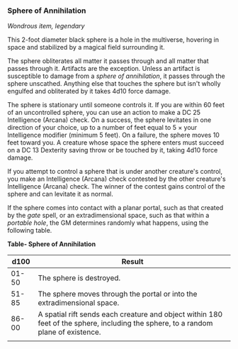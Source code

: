 *** Sphere of Annihilation
:PROPERTIES:
:CUSTOM_ID: sphere-of-annihilation
:END:
/Wondrous item, legendary/

This 2-foot diameter black sphere is a hole in the multiverse, hovering
in space and stabilized by a magical field surrounding it.

The sphere obliterates all matter it passes through and all matter that
passes through it. Artifacts are the exception. Unless an artifact is
susceptible to damage from a /sphere of annihilation/, it passes through
the sphere unscathed. Anything else that touches the sphere but isn't
wholly engulfed and obliterated by it takes 4d10 force damage.

The sphere is stationary until someone controls it. If you are within 60
feet of an uncontrolled sphere, you can use an action to make a DC 25
Intelligence (Arcana) check. On a success, the sphere levitates in one
direction of your choice, up to a number of feet equal to 5 × your
Intelligence modifier (minimum 5 feet). On a failure, the sphere moves
10 feet toward you. A creature whose space the sphere enters must
succeed on a DC 13 Dexterity saving throw or be touched by it, taking
4d10 force damage.

If you attempt to control a sphere that is under another creature's
control, you make an Intelligence (Arcana) check contested by the other
creature's Intelligence (Arcana) check. The winner of the contest gains
control of the sphere and can levitate it as normal.

If the sphere comes into contact with a planar portal, such as that
created by the /gate/ spell, or an extradimensional space, such as that
within a /portable hole/, the GM determines randomly what happens, using
the following table.

*Table- Sphere of Annihilation*

| d100  | Result                                                                                                                             |
|-------+------------------------------------------------------------------------------------------------------------------------------------|
| 01-50 | The sphere is destroyed.                                                                                                           |
| 51-85 | The sphere moves through the portal or into the extradimensional space.                                                            |
| 86-00 | A spatial rift sends each creature and object within 180 feet of the sphere, including the sphere, to a random plane of existence. |
|       |                                                                                                                                    |
